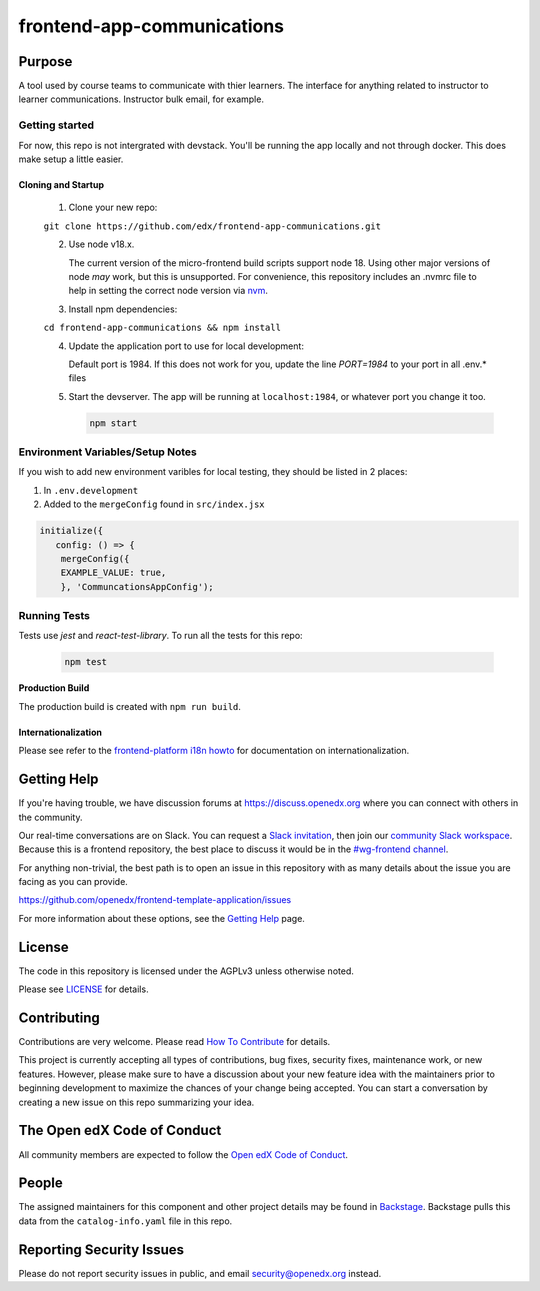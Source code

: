 frontend-app-communications
#############################

|license-badge| |status-badge| |ci-badge| |codecov-badge|


Purpose
*******

A tool used by course teams to communicate with thier learners. The interface for anything related to instructor to learner communications. Instructor bulk email, for example.

Getting started
------------

For now, this repo is not intergrated with devstack. You'll be running the app locally and not through docker. This does make setup a little easier.

Cloning and Startup
===================

   1. Clone your new repo:

   ``git clone https://github.com/edx/frontend-app-communications.git``

   2. Use node v18.x.

      The current version of the micro-frontend build scripts support node 18.
      Using other major versions of node *may* work, but this is unsupported.  For
      convenience, this repository includes an .nvmrc file to help in setting the
      correct node version via `nvm <https://github.com/nvm-sh/nvm>`_.

   3. Install npm dependencies:

   ``cd frontend-app-communications && npm install``

   4. Update the application port to use for local development:

      Default port is 1984. If this does not work for you, update the line
      `PORT=1984` to your port in all .env.* files

   5. Start the devserver. The app will be running at ``localhost:1984``, or whatever port you change it too.

      .. code-block::

         npm start


Environment Variables/Setup Notes
---------------------------------

If you wish to add new environment varibles for local testing, they should be listed in 2 places:

1. In ``.env.development``
2. Added to the ``mergeConfig`` found in ``src/index.jsx``

.. code-block::

   initialize({
      config: () => {
       mergeConfig({
       EXAMPLE_VALUE: true,
       }, 'CommuncationsAppConfig');

Running Tests
---------------------------

Tests use `jest` and `react-test-library`. To run all the tests for this repo:

   .. code-block::

      npm test


**Production Build**

The production build is created with ``npm run build``.

Internationalization
====================

Please see refer to the `frontend-platform i18n howto`_ for documentation on
internationalization.

.. _frontend-platform i18n howto: https://github.com/openedx/frontend-platform/blob/master/docs/how_tos/i18n.rst

Getting Help
************

If you're having trouble, we have discussion forums at
https://discuss.openedx.org where you can connect with others in the community.

Our real-time conversations are on Slack. You can request a `Slack
invitation`_, then join our `community Slack workspace`_.  Because this is a
frontend repository, the best place to discuss it would be in the `#wg-frontend
channel`_.

For anything non-trivial, the best path is to open an issue in this repository
with as many details about the issue you are facing as you can provide.

https://github.com/openedx/frontend-template-application/issues

For more information about these options, see the `Getting Help`_ page.

.. _Slack invitation: https://openedx.org/slack
.. _community Slack workspace: https://openedx.slack.com/
.. _#wg-frontend channel: https://openedx.slack.com/archives/C04BM6YC7A6
.. _Getting Help: https://openedx.org/getting-help

License
*******

The code in this repository is licensed under the AGPLv3 unless otherwise
noted.

Please see `LICENSE <LICENSE>`_ for details.

Contributing
************

Contributions are very welcome.  Please read `How To Contribute`_ for details.

.. _How To Contribute: https://openedx.org/r/how-to-contribute

This project is currently accepting all types of contributions, bug fixes,
security fixes, maintenance work, or new features.  However, please make sure
to have a discussion about your new feature idea with the maintainers prior to
beginning development to maximize the chances of your change being accepted.
You can start a conversation by creating a new issue on this repo summarizing
your idea.

The Open edX Code of Conduct
****************************

All community members are expected to follow the `Open edX Code of Conduct`_.

.. _Open edX Code of Conduct: https://openedx.org/code-of-conduct/

People
******

The assigned maintainers for this component and other project details may be
found in `Backstage`_. Backstage pulls this data from the ``catalog-info.yaml``
file in this repo.

.. _Backstage: https://open-edx-backstage.herokuapp.com/catalog/default/component/frontend-app-communications

Reporting Security Issues
*************************

Please do not report security issues in public, and email security@openedx.org instead.

.. |license-badge| image:: https://img.shields.io/github/license/openedx/frontend-app-communications.svg
    :target: https://github.com/openedx/frontend-app-communications/blob/main/LICENSE
    :alt: License

.. |status-badge| image:: https://img.shields.io/badge/Status-Maintained-brightgreen

.. |ci-badge| image:: https://github.com/openedx/frontend-app-communications/actions/workflows/ci.yml/badge.svg
    :target: https://github.com/openedx/frontend-app-communications/actions/workflows/ci.yml
    :alt: Continuous Integration

.. |codecov-badge| image:: https://codecov.io/github/openedx/frontend-app-communications/coverage.svg?branch=main
    :target: https://codecov.io/github/openedx/frontend-app-communications?branch=main
    :alt: Codecov
